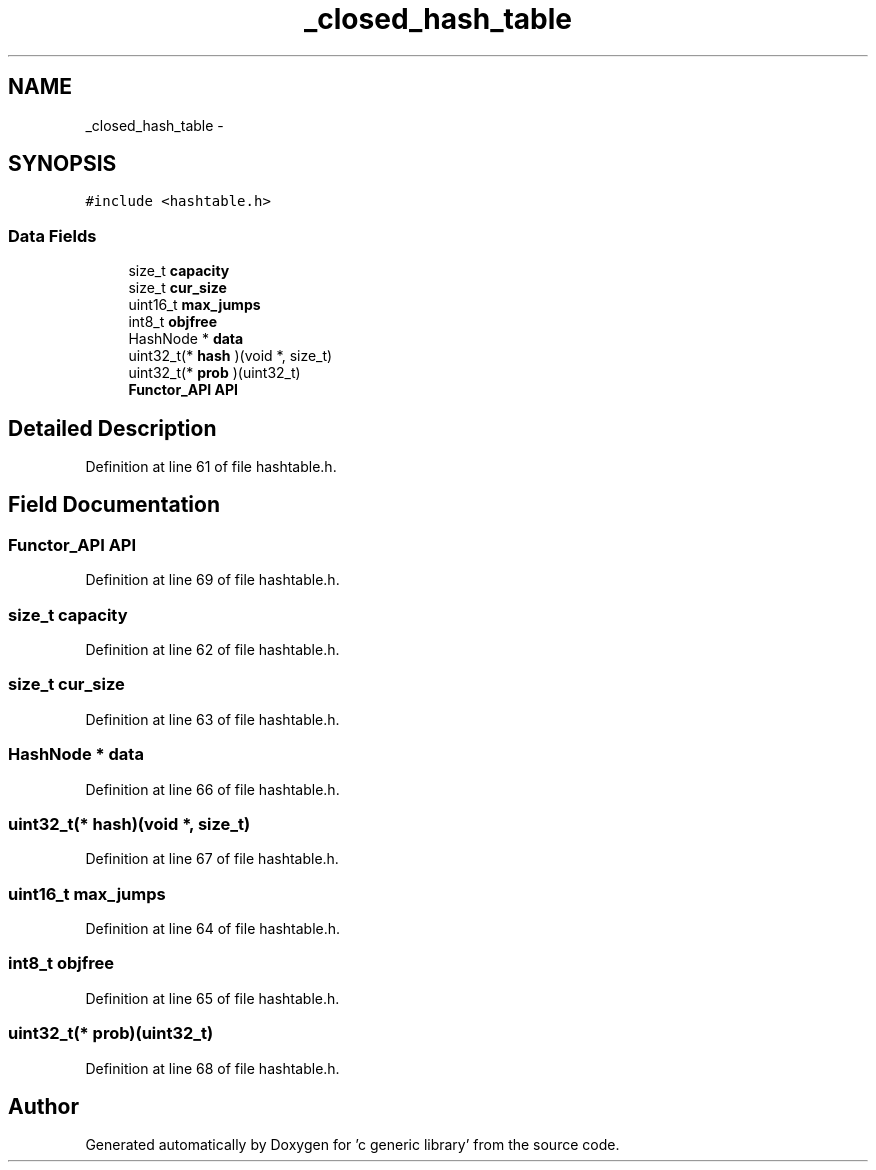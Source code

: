 .TH "_closed_hash_table" 3 "Mon Aug 15 2011" ""c generic library"" \" -*- nroff -*-
.ad l
.nh
.SH NAME
_closed_hash_table \- 
.SH SYNOPSIS
.br
.PP
.PP
\fC#include <hashtable.h>\fP
.SS "Data Fields"

.in +1c
.ti -1c
.RI "size_t \fBcapacity\fP"
.br
.ti -1c
.RI "size_t \fBcur_size\fP"
.br
.ti -1c
.RI "uint16_t \fBmax_jumps\fP"
.br
.ti -1c
.RI "int8_t \fBobjfree\fP"
.br
.ti -1c
.RI "HashNode * \fBdata\fP"
.br
.ti -1c
.RI "uint32_t(* \fBhash\fP )(void *, size_t)"
.br
.ti -1c
.RI "uint32_t(* \fBprob\fP )(uint32_t)"
.br
.ti -1c
.RI "\fBFunctor_API\fP \fBAPI\fP"
.br
.in -1c
.SH "Detailed Description"
.PP 
Definition at line 61 of file hashtable.h.
.SH "Field Documentation"
.PP 
.SS "\fBFunctor_API\fP \fBAPI\fP"
.PP
Definition at line 69 of file hashtable.h.
.SS "size_t \fBcapacity\fP"
.PP
Definition at line 62 of file hashtable.h.
.SS "size_t \fBcur_size\fP"
.PP
Definition at line 63 of file hashtable.h.
.SS "HashNode * \fBdata\fP"
.PP
Definition at line 66 of file hashtable.h.
.SS "uint32_t(* \fBhash\fP)(void *, size_t)"
.PP
Definition at line 67 of file hashtable.h.
.SS "uint16_t \fBmax_jumps\fP"
.PP
Definition at line 64 of file hashtable.h.
.SS "int8_t \fBobjfree\fP"
.PP
Definition at line 65 of file hashtable.h.
.SS "uint32_t(* \fBprob\fP)(uint32_t)"
.PP
Definition at line 68 of file hashtable.h.

.SH "Author"
.PP 
Generated automatically by Doxygen for 'c generic library' from the source code.
